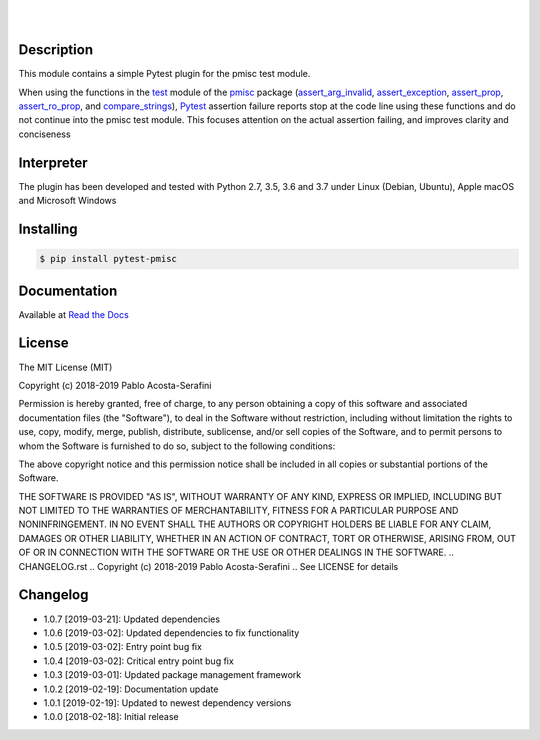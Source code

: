 .. README.rst
.. Copyright (c) 2018-2019 Pablo Acosta-Serafini
.. See LICENSE for details

.. image:: https://badge.fury.io/py/pytest-pmisc.svg
    :target: https://pypi.org/project/pytest-pmisc
    :alt: PyPI version

.. image:: https://img.shields.io/pypi/l/pytest-pmisc.svg
    :target: https://pypi.org/project/pytest-pmisc
    :alt: License

.. image:: https://img.shields.io/pypi/pyversions/pytest-pmisc.svg
    :target: https://pypi.org/project/pytest-pmisc
    :alt: Python versions supported

.. image:: https://img.shields.io/pypi/format/pytest-pmisc.svg
    :target: https://pypi.org/project/pytest-pmisc
    :alt: Format

|

.. image::
    https://readthedocs.org/projects/pip/badge/?version=stable
    :target: https://pip.readthedocs.io/en/stable/?badge=stable
    :alt: Documentation status

|

Description
===========

.. role:: bash(code)
	:language: bash

This module contains a simple Pytest plugin for the pmisc test module.

When using the functions in the `test
<https://pmisc.readthedocs.io/en/stable/api.html#test>`_ module of the
`pmisc <https://pmisc.readthedocs.io>`_ package
(`assert_arg_invalid <https://pmisc.readthedocs.io/en/stable/api.html#pmisc.assert_arg_invalid>`_,
`assert_exception <https://pmisc.readthedocs.io/en/stable/api.html#pmisc.assert_exception>`_,
`assert_prop <https://pmisc.readthedocs.io/en/stable/api.html#pmisc.assert_prop>`_,
`assert_ro_prop <https://pmisc.readthedocs.io/en/stable/api.html#pmisc.assert_ro_prop>`_, and
`compare_strings <https://pmisc.readthedocs.io/en/stable/api.html#pmisc.compare_strings>`_),
`Pytest <https://docs.pytest.org/en/latest/>`_ assertion failure reports stop at
the code line using these functions and do not continue into the pmisc test
module.  This focuses attention on the actual assertion failing, and improves
clarity and conciseness

Interpreter
===========

The plugin has been developed and tested with Python 2.7, 3.5, 3.6 and 3.7 under
Linux (Debian, Ubuntu), Apple macOS and Microsoft Windows

Installing
==========

.. code-block:: bash

	$ pip install pytest-pmisc

Documentation
=============

Available at `Read the Docs <https://pytest-pmisc.readthedocs.io>`_

License
=======

The MIT License (MIT)

Copyright (c) 2018-2019 Pablo Acosta-Serafini

Permission is hereby granted, free of charge, to any person obtaining a copy
of this software and associated documentation files (the "Software"), to deal
in the Software without restriction, including without limitation the rights
to use, copy, modify, merge, publish, distribute, sublicense, and/or sell
copies of the Software, and to permit persons to whom the Software is
furnished to do so, subject to the following conditions:

The above copyright notice and this permission notice shall be included in all
copies or substantial portions of the Software.

THE SOFTWARE IS PROVIDED "AS IS", WITHOUT WARRANTY OF ANY KIND, EXPRESS OR
IMPLIED, INCLUDING BUT NOT LIMITED TO THE WARRANTIES OF MERCHANTABILITY,
FITNESS FOR A PARTICULAR PURPOSE AND NONINFRINGEMENT. IN NO EVENT SHALL THE
AUTHORS OR COPYRIGHT HOLDERS BE LIABLE FOR ANY CLAIM, DAMAGES OR OTHER
LIABILITY, WHETHER IN AN ACTION OF CONTRACT, TORT OR OTHERWISE, ARISING FROM,
OUT OF OR IN CONNECTION WITH THE SOFTWARE OR THE USE OR OTHER DEALINGS IN THE
SOFTWARE.
.. CHANGELOG.rst
.. Copyright (c) 2018-2019 Pablo Acosta-Serafini
.. See LICENSE for details

Changelog
=========

* 1.0.7 [2019-03-21]: Updated dependencies

* 1.0.6 [2019-03-02]: Updated dependencies to fix functionality

* 1.0.5 [2019-03-02]: Entry point bug fix

* 1.0.4 [2019-03-02]: Critical entry point bug fix

* 1.0.3 [2019-03-01]: Updated package management framework

* 1.0.2 [2019-02-19]: Documentation update

* 1.0.1 [2019-02-19]: Updated to newest dependency versions

* 1.0.0 [2018-02-18]: Initial release


